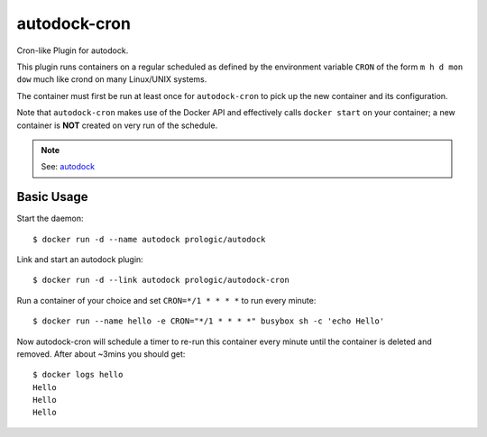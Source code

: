 autodock-cron
=============

.. image:: https://badge.imagelayers.io/prologic/autodock-cron:latest.svg
   :target: https://imagelayers.io/?images=prologic/autodock-cron:latest
   :alt: Image Layers

Cron-like Plugin for autodock.

This plugin runs containers on a regular scheduled as defined by
the environment variable ``CRON`` of the form ``m h d mon dow``
much like crond on many Linux/UNIX systems.

The container must first be run at least once for ``autodock-cron``
to pick up the new container and its configuration.

Note that ``autodock-cron`` makes use of the Docker API and effectively
calls ``docker start`` on your container; a new container is **NOT** created
on very run of the schedule.

.. note:: See: `autodock <https://github.com/prologic/autodock>`_

Basic Usage
-----------

Start the daemon::

    $ docker run -d --name autodock prologic/autodock

Link and start an autodock plugin::

    $ docker run -d --link autodock prologic/autodock-cron

Run a container of your choice and set ``CRON=*/1 * * * *`` to run every minute::

    $ docker run --name hello -e CRON="*/1 * * * *" busybox sh -c 'echo Hello'

Now autodock-cron will schedule a timer to re-run this container every minute
until the container is deleted and removed. After about ~3mins you should get::

    $ docker logs hello
    Hello
    Hello
    Hello



